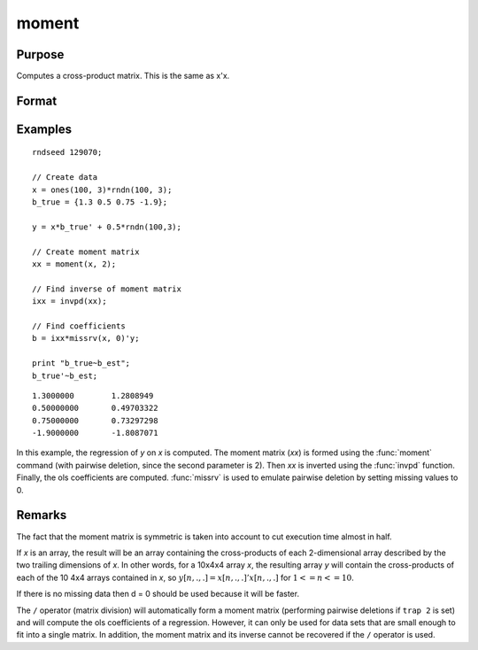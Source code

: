 
moment
==============================================

Purpose
----------------

Computes a cross-product matrix. This is the same as x'x.

Format
----------------
.. function:: y = moment(x, d)

    :param x: data
    :type x: NxK matrix or M-dimensional array where the last two dimensions are NxK

    :param d: controls handling of missing values.

        .. list-table::
            :widths: auto

            * - 0
              - missing values will not be checked for. This is the fastest option.
            * - 1
              - "listwise deletion" is used. Any row that contains a missing value in any of its elements is excluded from the computation of the moment matrix. If every row in *x* contains missing values, then ``moment(x,1)`` will return a scalar zero.
            * - 2
              - "pairwise deletion" is used. Any element of *x* that is missing is excluded from the computation of the moment matrix.  Note that this is seldom a satisfactory method of handling missing values, and special care must be taken in computing the relevant number of observations and degrees of freedom.

    :type d: scalar

    :return y: where the last two dimensions are KxK, the cross-product of *x*.

    :rtype y: KxK matrix or M-dimensional array

Examples
----------------

::

    rndseed 129070;

    // Create data
    x = ones(100, 3)*rndn(100, 3);
    b_true = {1.3 0.5 0.75 -1.9};

    y = x*b_true' + 0.5*rndn(100,3);

    // Create moment matrix
    xx = moment(x, 2);

    // Find inverse of moment matrix
    ixx = invpd(xx);

    // Find coefficients
    b = ixx*missrv(x, 0)'y;

    print "b_true~b_est";
    b_true'~b_est;

::

     1.3000000        1.2808949
     0.50000000       0.49703322
     0.75000000       0.73297298
     -1.9000000       -1.8087071

In this example, the regression of *y* on *x* is
computed. The moment matrix (*xx*) is formed using the
:func:`moment` command (with pairwise deletion, since the
second parameter is 2). Then *xx* is inverted using
the :func:`invpd` function. Finally, the ols coefficients
are computed. :func:`missrv` is used to emulate pairwise
deletion by setting missing values to 0.

Remarks
-------

The fact that the moment matrix is symmetric is taken into account to
cut execution time almost in half.

If *x* is an array, the result will be an array containing the
cross-products of each 2-dimensional array described by the two trailing
dimensions of *x*. In other words, for a 10x4x4 array *x*, the resulting
array *y* will contain the cross-products of each of the 10 4x4 arrays
contained in *x*, so :math:`y[n,.,.]=x[n,.,.]'x[n,.,.]` for :math:`1 <= n <= 10`.

If there is no missing data then d = 0 should be used because it will be
faster.

The ``/`` operator (matrix division) will automatically form a moment matrix
(performing pairwise deletions if ``trap 2`` is set) and will compute
the ols coefficients of a regression. However, it can only be used for
data sets that are small enough to fit into a single matrix. In
addition, the moment matrix and its inverse cannot be recovered if the ``/``
operator is used.


